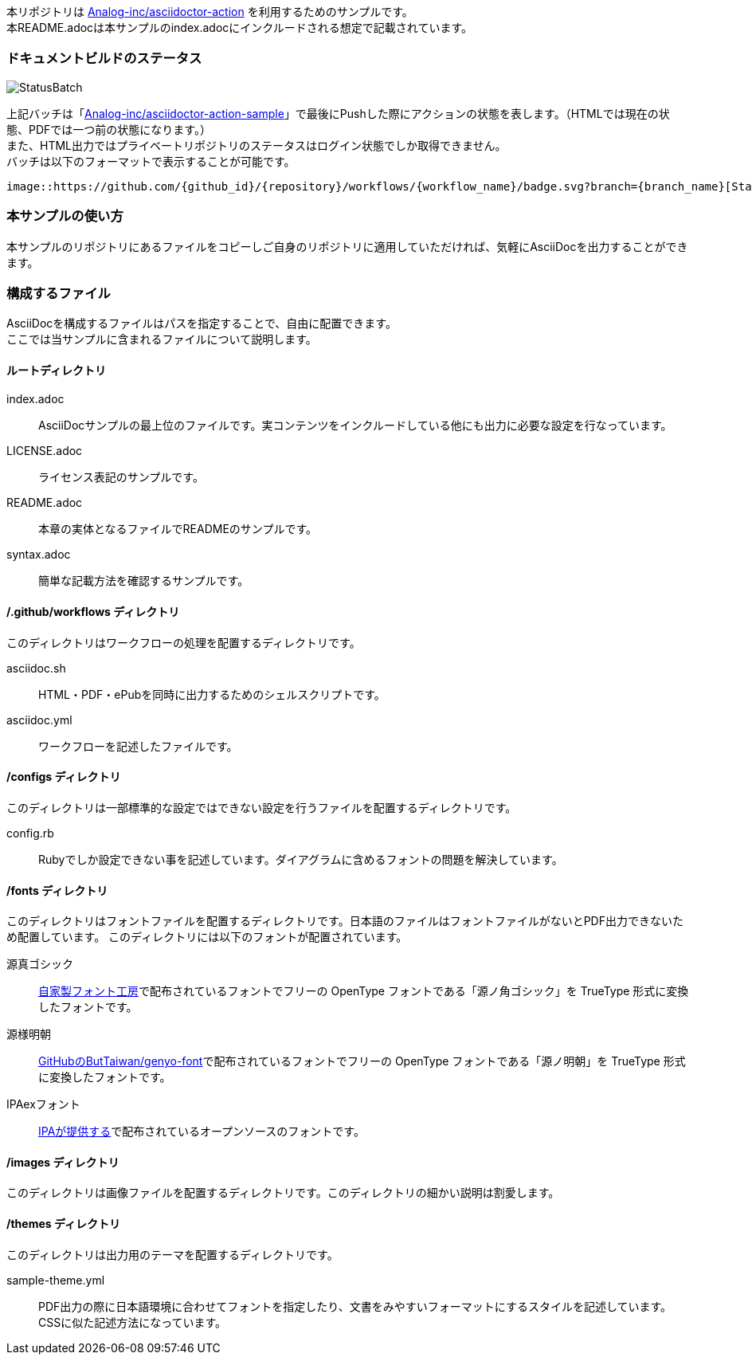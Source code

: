 本リポジトリは link:https://github.com/Analog-inc/asciidoctor-action[Analog-inc/asciidoctor-action]
を利用するためのサンプルです。 +
本README.adocは本サンプルのindex.adocにインクルードされる想定で記載されています。

=== ドキュメントビルドのステータス

image::https://github.com/Analog-inc/asciidoctor-action-sample/workflows/CI/badge.svg[StatusBatch]
上記バッチは「link:https://github.com/Analog-inc/asciidoctor-action-sample/actions?query=workflow%3ACI[Analog-inc/asciidoctor-action-sample]」で最後にPushした際にアクションの状態を表します。（HTMLでは現在の状態、PDFでは一つ前の状態になります。） +
また、HTML出力ではプライベートリポジトリのステータスはログイン状態でしか取得できません。 +
バッチは以下のフォーマットで表示することが可能です。

  image::https://github.com/{github_id}/{repository}/workflows/{workflow_name}/badge.svg?branch={branch_name}[StatusBatch]

=== 本サンプルの使い方
本サンプルのリポジトリにあるファイルをコピーしご自身のリポジトリに適用していただければ、気軽にAsciiDocを出力することができます。

=== 構成するファイル
AsciiDocを構成するファイルはパスを指定することで、自由に配置できます。 +
ここでは当サンプルに含まれるファイルについて説明します。

==== ルートディレクトリ

index.adoc:: AsciiDocサンプルの最上位のファイルです。実コンテンツをインクルードしている他にも出力に必要な設定を行なっています。
LICENSE.adoc:: ライセンス表記のサンプルです。
README.adoc:: 本章の実体となるファイルでREADMEのサンプルです。
syntax.adoc:: 簡単な記載方法を確認するサンプルです。

==== /.github/workflows ディレクトリ

このディレクトリはワークフローの処理を配置するディレクトリです。

asciidoc.sh:: HTML・PDF・ePubを同時に出力するためのシェルスクリプトです。
asciidoc.yml:: ワークフローを記述したファイルです。

==== /configs ディレクトリ

このディレクトリは一部標準的な設定ではできない設定を行うファイルを配置するディレクトリです。

config.rb:: Rubyでしか設定できない事を記述しています。ダイアグラムに含めるフォントの問題を解決しています。

==== /fonts ディレクトリ

このディレクトリはフォントファイルを配置するディレクトリです。日本語のファイルはフォントファイルがないとPDF出力できないため配置しています。
このディレクトリには以下のフォントが配置されています。

源真ゴシック:: link:http://jikasei.me/font/genshin/[自家製フォント工房]で配布されているフォントでフリーの OpenType フォントである「源ノ角ゴシック」を TrueType 形式に変換したフォントです。
源様明朝:: link:https://github.com/ButTaiwan/genyo-font/[GitHubのButTaiwan/genyo-font]で配布されているフォントでフリーの OpenType フォントである「源ノ明朝」を TrueType 形式に変換したフォントです。
IPAexフォント:: link:https://ipafont.ipa.go.jp/index.html[IPAが提供する]で配布されているオープンソースのフォントです。

==== /images ディレクトリ

このディレクトリは画像ファイルを配置するディレクトリです。このディレクトリの細かい説明は割愛します。

==== /themes ディレクトリ

このディレクトリは出力用のテーマを配置するディレクトリです。

sample-theme.yml:: PDF出力の際に日本語環境に合わせてフォントを指定したり、文書をみやすいフォーマットにするスタイルを記述しています。CSSに似た記述方法になっています。
